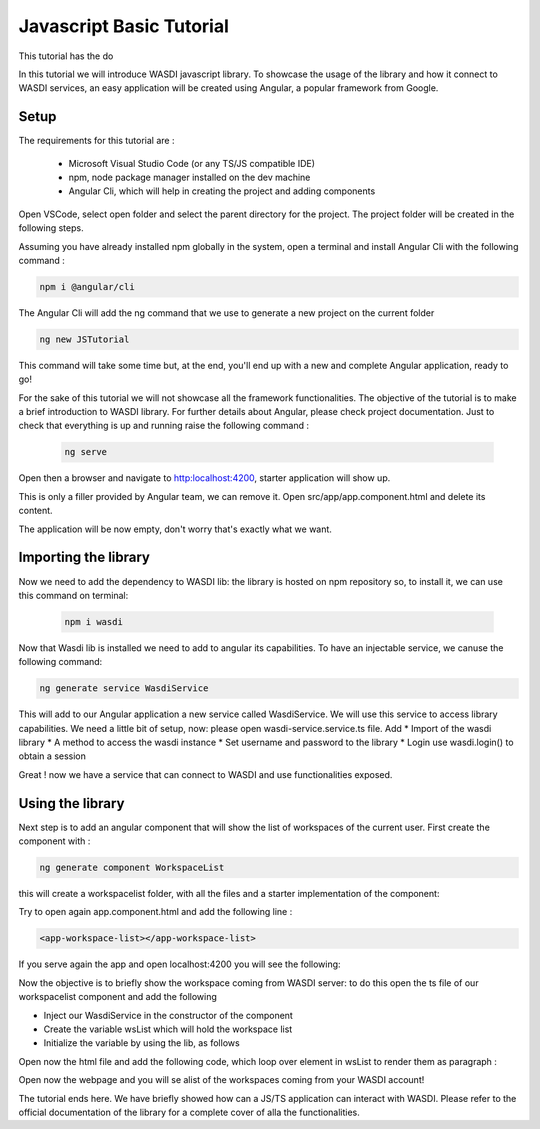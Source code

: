 .. TestReadTheDocs documentation master file, created by
   sphinx-quickstart on Mon Apr 19 16:00:28 2021.
   You can adapt this file completely to your liking, but it should at least
   contain the root `toctree` directive.
.. _PythonTutorial:

Javascript Basic Tutorial
===========================

This tutorial has the do

In this tutorial we will introduce WASDI javascript library.
To showcase the usage of the library and how it connect to WASDI services,
an easy application will be created using Angular, a popular framework from Google.

Setup
---------------------------

The requirements for this tutorial are :

    * Microsoft Visual Studio Code (or any TS/JS compatible IDE)
    * npm, node package manager installed on the dev machine
    * Angular Cli, which will help in creating the project and adding components

Open VSCode, select open folder and select the parent directory for the project.
The project folder will be created in the following steps.

.. image:: _static/javascript_tutorial_image/VSCnewproject.png


Assuming you have already installed npm globally in the system, open a terminal and install Angular Cli
with the following command :

.. code-block:: python

    npm i @angular/cli

The Angular Cli will add the ng command that we use to generate a new project on the current folder

.. code-block:: python

    ng new JSTutorial

This command will take some time but, at the end, you'll end up with a new and complete Angular application, ready to go!

.. image:: _static/javascript_tutorial_image/newSetup.png


For the sake of this tutorial we will not showcase all the framework functionalities.
The objective of the tutorial is to make a brief introduction to WASDI library.
For further details about Angular, please check project documentation.
Just to check that everything is up and running raise the following command :

 .. code-block:: python

     ng serve

Open then a browser and navigate to http:localhost:4200, starter application will show up.

.. image:: _static/javascript_tutorial_image/ngnew.png

This is only a filler provided by Angular team, we can remove it.
Open src/app/app.component.html and delete its content.

The application will be now empty, don't worry that's exactly what we want.

Importing the library
---------------------------

Now we need to add the dependency to WASDI lib: the library is hosted on npm repository so,
to install it, we can use this command on terminal:

 .. code-block:: python

     npm i wasdi

Now that Wasdi lib is installed we need to add to angular its capabilities.
To have an injectable service, we canuse the following command:

.. code-block:: python

     ng generate service WasdiService

This will add to our Angular application a new service called WasdiService.
We will use this service to access library capabilities.
We need a little bit of setup, now: please open wasdi-service.service.ts file.
Add
* Import of the wasdi library
* A method to access the wasdi instance
* Set username and password to the library
* Login use wasdi.login() to obtain a session

.. image:: _static/javascript_tutorial_image/WasdiService.png

Great ! now we have a service that can connect to WASDI and use functionalities exposed.

Using the library
---------------------------
Next step is to add an angular component that will show the list of workspaces of the current user.
First create the component with :

.. code-block:: python

     ng generate component WorkspaceList

this will create a workspacelist folder, with all the files and a starter implementation of the component:

.. image:: _static/javascript_tutorial_image/wslist.png

Try to open again app.component.html and add the following line :

.. code-block:: html

    <app-workspace-list></app-workspace-list>

If you serve again the app and open localhost:4200 you will see the following:

.. image:: _static/javascript_tutorial_image/starter.png

Now the objective is to briefly show the workspace coming from WASDI server: to do this open the
ts file of our workspacelist component and add the following

* Inject our WasdiService in the constructor of the component
* Create the variable wsList which will hold the workspace list
* Initialize the variable by using the lib, as follows
.. image:: _static/javascript_tutorial_image/tscode.png

Open now the html file and add the following code, which loop over element in wsList to render them as paragraph :

.. image:: _static/javascript_tutorial_image/htmlcode.png

Open now the webpage and you will se alist of the workspaces coming from your WASDI account!

.. image:: _static/javascript_tutorial_image/final.png

The tutorial ends here. We have briefly showed how can a JS/TS application can interact with
WASDI. Please refer to the official documentation of the library for a complete
cover of alla the functionalities.




